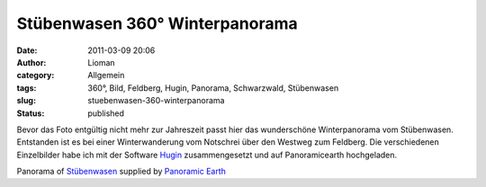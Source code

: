 Stübenwasen 360° Winterpanorama
###############################
:date: 2011-03-09 20:06
:author: Lioman
:category: Allgemein
:tags: 360°, Bild, Feldberg, Hugin, Panorama, Schwarzwald, Stübenwasen
:slug: stuebenwasen-360-winterpanorama
:status: published

Bevor das Foto entgültig nicht mehr zur Jahreszeit passt hier das
wunderschöne Winterpanorama vom Stübenwasen. Entstanden ist es bei einer
Winterwanderung vom Notschrei über den Westweg zum Feldberg. Die
verschiedenen Einzelbilder habe ich mit der Software
`Hugin <http://hugin.sourceforge.net/>`__ zusammengesetzt und auf
Panoramicearth hochgeladen.

.. raw:: html

   <div id="panearthembed6459">

.. raw:: html

   <div id="panearthimg6459">

.. raw:: html

   </div>

.. raw:: html

   <p>

Panorama of
`Stübenwasen <http://panoramicearth.com/6459/Naturpark_Sudschwarzwald/Stubenwasen>`__
supplied by `Panoramic Earth <http://www.panoramicearth.com>`__

.. raw:: html

   </div>

.. raw:: html

   <p>
   <script type="text/javascript" src="http://www.panoramicearth.com/embed/u4X3Gu9I6TjCHZiu9W6kP3S5Azp5EAT9f8613cf1ba8a690ab0f1174c416e0fe9"></script>
   <script type="text/javascript">var peTm6459=setTimeout("ldPEImg6459()",200);function ldPEImg6459(){clearTimeout(peTm6459);if(showPEImg6459)showPEImg6459();else peTm6459=setTimeout("ldPEImg6459()",200);}</script>
   </p>
